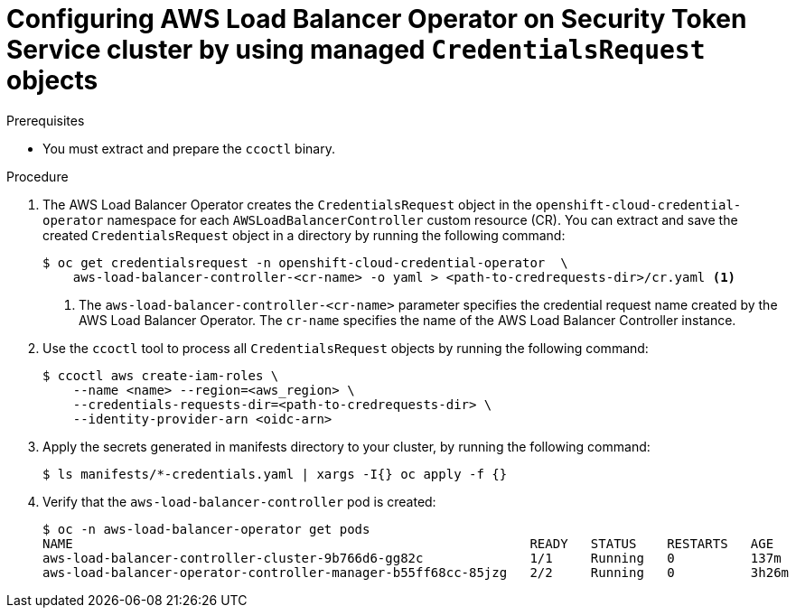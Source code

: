 // Module included in the following assemblies:
// * networking/installing-albo-sts-cluster.adoc

:_mod-docs-content-type: PROCEDURE
[id="nw-installing-albo-on-sts-cluster_{context}"]
= Configuring AWS Load Balancer Operator on Security Token Service cluster by using managed `CredentialsRequest` objects

.Prerequisites

* You must extract and prepare the `ccoctl` binary.

.Procedure

. The AWS Load Balancer Operator creates the `CredentialsRequest` object in the `openshift-cloud-credential-operator` namespace for each `AWSLoadBalancerController` custom resource (CR). You can extract and save the created `CredentialsRequest` object in a directory by running the following command:
+
[source,terminal]
----
$ oc get credentialsrequest -n openshift-cloud-credential-operator  \
    aws-load-balancer-controller-<cr-name> -o yaml > <path-to-credrequests-dir>/cr.yaml <1>
----
<1> The `aws-load-balancer-controller-<cr-name>` parameter specifies the credential request name created by the AWS Load Balancer Operator. The `cr-name` specifies the name of the AWS Load Balancer Controller instance.

. Use the `ccoctl` tool to process all `CredentialsRequest` objects by running the following command:
+
[source,terminal]
----
$ ccoctl aws create-iam-roles \
    --name <name> --region=<aws_region> \
    --credentials-requests-dir=<path-to-credrequests-dir> \
    --identity-provider-arn <oidc-arn>
----

. Apply the secrets generated in manifests directory to your cluster, by running the following command:
+
[source,terminal]
----
$ ls manifests/*-credentials.yaml | xargs -I{} oc apply -f {}
----

. Verify that the `aws-load-balancer-controller` pod is created:
+
[source,terminal]
----
$ oc -n aws-load-balancer-operator get pods
NAME                                                            READY   STATUS    RESTARTS   AGE
aws-load-balancer-controller-cluster-9b766d6-gg82c              1/1     Running   0          137m
aws-load-balancer-operator-controller-manager-b55ff68cc-85jzg   2/2     Running   0          3h26m
----
